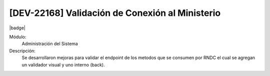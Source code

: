 [DEV-22168] Validación de Conexión al Ministerio
-------------------------------------------------

|badge|

.. |badge| raw:: html
   
   <span style="background-color: #04a7de; color: white; padding: 4px 8px; border-radius: 4px;">Nueva característica</span>


Módulo:
   Administración del Sistema

Descripción:
 Se desarrollaron mejoras para validar el endpoint de los metodos que se consumen por RNDC el cual se agregan un validador visual y uno interno (back).

.. versionadded:: 10.221.0.0-LTS

